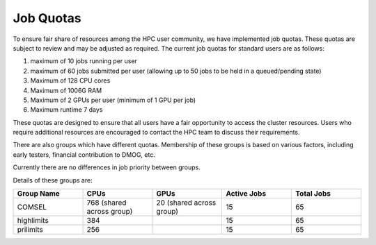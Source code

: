 Job Quotas
==========

To ensure fair share of resources among the HPC user community, we have implemented 
job quotas. These quotas are subject to review and may be adjusted as required. 
The current job quotas for standard users are as follows:

#. maximum of 10 jobs running per user 
#. maximum of 60 jobs submitted per user (allowing up to 50 jobs to be held in a queued/pending state)
#. Maximum of 128 CPU cores 
#. Maximum of 1006G RAM 
#. Maximum of 2 GPUs per user (minimum of 1 GPU per job)
#. Maximum runtime 7 days

These quotas are designed to ensure that all users have a fair opportunity to access 
the cluster resources. Users who require additional resources are encouraged to contact 
the HPC team to discuss their requirements.

There are also groups which have different quotas. Membership of these groups is based on various factors, including early testers, financial contribution to DMOG, etc.

Currently there are no differences in job priority between groups.

Details of these groups are:

.. list-table::
   :widths: 25 25 25 25 25
   :header-rows: 1

   * - Group Name
     - CPUs
     - GPUs
     - Active Jobs
     - Total Jobs
   * - COMSEL
     - 768 (shared across group)
     - 20 (shared across group)
     - 15
     - 65
   * - highlimits
     - 384 
     - 
     - 15
     - 65
   * - prilimits
     - 256
     - 
     - 15
     - 65
